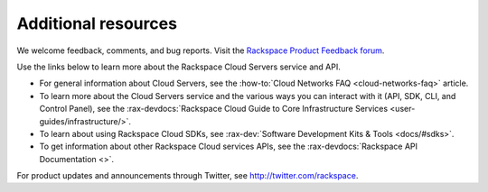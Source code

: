 .. _additional-resources:

====================
Additional resources
====================

We welcome feedback, comments, and bug reports. Visit the
`Rackspace Product Feedback forum`_.

Use the links below to learn more about the Rackspace Cloud Servers service and
API.

- For general information about Cloud Servers, see the
  :how-to:`Cloud Networks FAQ <cloud-networks-faq>`
  article.

- To learn more about the Cloud Servers service and the various ways you can
  interact with it (API, SDK, CLI, and Control Panel), see the
  :rax-devdocs:`Rackspace Cloud Guide to Core Infrastructure
  Services <user-guides/infrastructure/>`.

- To learn about using Rackspace Cloud SDKs, see
  :rax-dev:`Software Development Kits & Tools <docs/#sdks>`.

- To get information about other Rackspace Cloud services APIs, see the
  :rax-devdocs:`Rackspace API Documentation <>`.

For product updates and announcements through Twitter, see
http://twitter.com/rackspace.

.. _Rackspace Product Feedback forum: https://community.rackspace.com/feedback/f/68
